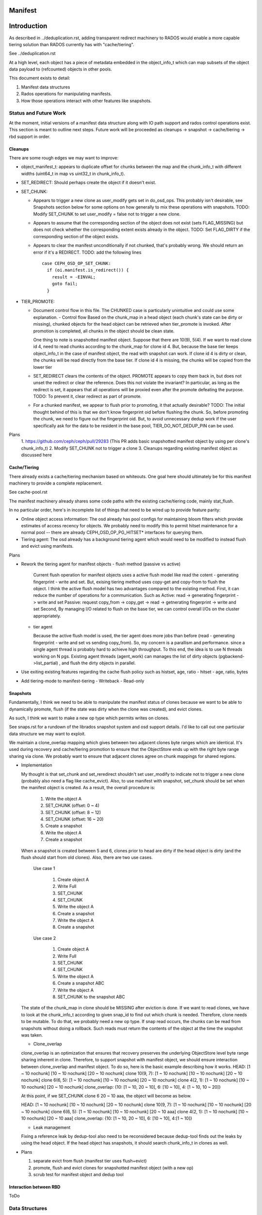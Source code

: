 ========
Manifest
========


============
Introduction
============

As described in ../deduplication.rst, adding transparent redirect
machinery to RADOS would enable a more capable tiering solution
than RADOS currently has with "cache/tiering".

See ../deduplication.rst

At a high level, each object has a piece of metadata embedded in
the object_info_t which can map subsets of the object data payload
to (refcounted) objects in other pools.

This document exists to detail:

1. Manifest data structures
2. Rados operations for manipulating manifests.
3. How those operations interact with other features like snapshots.


Status and Future Work
======================

At the moment, initial versions of a manifest data structure along
with IO path support and rados control operations exist.  This section
is meant to outline next steps.
Future work will be proceeded as cleanups -> snapshot -> cache/tiering -> rbd support
in order.

Cleanups
--------

There are some rough edges we may want to improve:

* object_manifest_t: appears to duplicate offset for chunks between the
  map and the chunk_info_t with different widths (uint64_t in map vs
  uint32_t in chunk_info_t).
* SET_REDIRECT: Should perhaps create the object if it doesn't exist.
* SET_CHUNK:

  * Appears to trigger a new clone as user_modify gets set in
    do_osd_ops.  This probably isn't desirable, see Snapshots section
    below for some options on how generally to mix these operations
    with snapshots.
    TODO: Modify SET_CHUNK to set user_modify = false not to trigger a new clone.
  * Appears to assume that the corresponding section of the object
    does not exist (sets FLAG_MISSING) but does not check whether the
    corresponding extent exists already in the object.
    TODO: Set FLAG_DIRTY if the corresponding section of the object exists.

  * Appears to clear the manifest unconditionally if not chunked,
    that's probably wrong.  We should return an error if it's a
    REDIRECT.
    TODO: add the following lines ::

	case CEPH_OSD_OP_SET_CHUNK:
	  if (oi.manifest.is_redirect()) {
	    result = -EINVAL;
	    goto fail;
	  }


* TIER_PROMOTE:

  * Document control flow in this file.  The CHUNKED case is
    particularly unintuitive and could use some explanation.
    - Control flow
    Based on the chunk_map in a head object (each chunk's state can be 
    dirty or missing), chunked objects for the head object 
    can be retrieved when tier_promote is invoked.
    After promotion is completed, all chunks in the object should be clean state.

    One thing to note is snapshotted manifest object.
    Suppose that there are 10(9), 5(4). If we want to read clone id 4,
    need to read chunks according to the chunk_map for clone id 4.
    But, because the base tier keeps object_info_t in the case of manifest object,
    the read with snapshot can work.
    If clone id 4 is dirty or clean, the chunks will be read directly from the base tier.
    If clone id 4 is missing, the chunks will be copied from the lower tier 

  * SET_REDIRECT clears the contents of the object.  PROMOTE appears
    to copy them back in, but does not unset the redirect or clear the
    reference. Does this not violate the invariant?  In particular, as
    long as the redirect is set, it appears that all operations
    will be proxied even after the promote defeating the purpose.
    TODO: To prevent it, clear redirect as part of promote.

  * For a chunked manifest, we appear to flush prior to promoting,
    it that actually desirable?
    TODO: The initial thought behind of this is that we don't know fingerprint 
    oid before flushing the chunk. So, before promoting the chunk, 
    we need to figure out the fingerprint oid.
    But, to avoid unnecessary dedup work if the user specifically ask for 
    the data to be resident in the base pool, TIER_DO_NOT_DEDUP_PIN can be used.

Plans
  1. https://github.com/ceph/ceph/pull/29283 
  (This PR adds basic snapshotted manifest object by using per clone's chunk_info_t)
  2. Modify SET_CHUNK not to trigger a clone
  3. Cleanups regarding existing manifest object as discussed here
   

Cache/Tiering
-------------

There already exists a cache/tiering mechanism based on whiteouts.
One goal here should ultimately be for this manifest machinery to
provide a complete replacement.

See cache-pool.rst

The manifest machinery already shares some code paths with the
existing cache/tiering code, mainly stat_flush.

In no particular order, here's in incomplete list of things that need
to be wired up to provide feature parity:

* Online object access information: The osd already has pool configs
  for maintaining bloom filters which provide estimates of access
  recency for objects.  We probably need to modify this to permit
  hitset maintenance for a normal pool -- there are already
  CEPH_OSD_OP_PG_HITSET* interfaces for querying them.
* Tiering agent: The osd already has a background tiering agent which
  would need to be modified to instead flush and evict using
  manifests.

Plans
 
* Rework the tiering agent for manifest objects
  - flush method (passive vs active)

    Current flush operation for manifest objects uses a active flush model like
    read the cotent - generating fingerprint - write and set.
    But, exising tiering method uses copy-get and copy-from to flush the object.
    I think the active flush model has two advantages compared to the existing method.
    First, it can reduce the number of operations for a communication. Such as
    Active: read -> generating fingerprint -> write and set
    Passive: request copy_from -> copy_get -> read -> getnerating fingerprint -> write and set
    Second, By managing I/O related to flush on the base tier, 
    we can control overall I/Os on the cluster appropriately.

  - tier agent

    Because the active flush model is used, the tier agent does more jobs than before
    (read - generating fingerprint - write and set vs sending copy_from). 
    So, my concern is a parallism and performance.
    since a single agent thread is probably hard to achieve high throughput.
    To this end, the idea is to use N threads working on N pgs.
    Existing agent threads (agent_work) can manages the list of dirty objects (pgbackend->list_partial)
    , and flush the dirty objects in parallel. 

* Use exiting existing features regarding the cache flush policy such as histset, age, ratio
  - hitset
  - age, ratio, bytes

* Add tiering-mode to manifest-tiering
  - Writeback
  - Read-only



Snapshots
---------

Fundamentally, I think we need to be able to manipulate the manifest
status of clones because we want to be able to dynamically promote,
flush (if the state was dirty when the clone was created), and evict
clones.

As such, I think we want to make a new op type which permits writes on
clones.

See snaps.rst for a rundown of the librados snapshot system and osd
support details.  I'd like to call out one particular data structure
we may want to exploit.

We maintain a clone_overlap mapping which gives between two adjacent
clones byte ranges which are identical.  It's used during recovery and
cache/tiering promotion to ensure that the ObjectStore ends up with
the right byte range sharing via clone.  We probably want to ensure
that adjacent clones agree on chunk mappings for shared regions.

* Implementation

  My thought is that set_chunk and set_reredirect shouldn't set
  user_modify to indicate not to trigger a new clone (probably also need a flag like cache_evict).
  Also, to use manifest with snapshot, set_chunk should be set when the manifest object is created.
  As a result, the overall procedure is:

    1. Write the object A
    2. SET_CHUNK (offset: 0 ~ 4)
    3. SET_CHUNK (offset: 8 ~ 12)
    4. SET_CHUNK (offset: 16 ~ 20)
    5. Create a snapshot 
    6. Write the object A
    7. Create a snapshot

  When a snapshot is created between 5 and 6, clones prior to head are dirty
  if the head object is dirty (and the flush should start from old clones).
  Also, there are two use cases.

    Use case 1

      1. Create object A
      2. Write Full
      3. SET_CHUNK
      4. SET_CHUNK
      5. Write the object A
      6. Create a snapshot
      7. Write the object A
      8. Create a snapshot

    Use case 2

      1. Create object A
      2. Write Full
      3. SET_CHUNK
      4. SET_CHUNK
      5. Write the object A
      6. Create a snapshot ABC
      7. Write the object A
      8. SET_CHUNK to the snapshot ABC

  The state of the chunk_map in clone should be MISSING after eviction is done.
  If we want to read clones, we have to look at the chunk_info_t according to given snap_id 
  to find out which chunk is needed.
  Therefore, clone needs to be mutable. To do that, we probably need a new op type.
  If snap read occurs, the chunks can be read from snapshots without doing a rollback.
  Such reads must return the contents of the object at the time the snapshot was taken.

  - Clone_overlap

  clone_overlap is an optimization that ensures that recovery preserves the underlying 
  ObjectStore level byte range sharing inherent in clone.
  Therefore, to support snapshot with manifest object, we should ensure interaction 
  between clone_overlap and manifest object. To do so, here is the basic example describing how 
  it works.
  HEAD: [1 ~ 10 nochunk] [10 ~ 10 nochunk] [20 ~ 10 nochunk]
  clone 10(9, 7): [1 ~ 10 nochunk] [10 ~ 10 nochunk] [20 ~ 10 nochunk]
  clone 6(6, 5): [1 ~ 10 nochunk] [10 ~ 10 nochunk] [20 ~ 10 nochunk]
  clone 4(2, 1): [1 ~ 10 nochunk] [10 ~ 10 nochunk] [20 ~ 10 nochunk]
  clone_overlap: {10: [1 ~ 10, 20 ~ 10], 6: [10 ~ 10], 4: [1 ~ 10, 10 ~ 20]}

  At this point, if we SET_CHUNK clone 6 20 ~ 10 aaa, the object will become as below.

  HEAD: [1 ~ 10 nochunk] [10 ~ 10 nochunk] [20 ~ 10 nochunk]
  clone 10(9, 7): [1 ~ 10 nochunk] [10 ~ 10 nochunk] [20 ~ 10 nochunk]
  clone 6(6, 5): [1 ~ 10 nochunk] [10 ~ 10 nochunk] [20 ~ 10 aaa]
  clone 4(2, 1): [1 ~ 10 nochunk] [10 ~ 10 nochunk] [20 ~ 10 aaa]
  clone_overlap: {10: [1 ~ 10, 20 ~ 10], 6: [10 ~ 10], 4:[1 ~ 10]}
  

  - Leak management

  Fixing a reference leak by dedup-tool also need to be reconsidered because
  dedup-tool finds out the leaks by using the head object. If the head object 
  has snapshots, it should search chunk_info_t in clones as well.
  

* Plans

  1. separate evict from flush (manifest tier uses flush+evict)
  2. promote, flush and evict clones for snapshotted manifest object (with a new op)
  3. scrub test for manifest object and dedup tool


Interaction between RBD
-----------------------

ToDo


Data Structures
===============

Each object contains an object_manifest_t embedded within the
object_info_t (see osd_types.h):

::
  
        struct object_manifest_t {
                enum {
                        TYPE_NONE = 0,
                        TYPE_REDIRECT = 1,
                        TYPE_CHUNKED = 2,
                };
                uint8_t type;  // redirect, chunked, ...
                hobject_t redirect_target;
                std::map<uint64_t, chunk_info_t> chunk_map;
        }

The type enum reflects three possible states an object can be in:

1. TYPE_NONE: normal rados object
2. TYPE_REDIRECT: object payload is backed by a single object
   specified by redirect_target
3. TYPE_CHUNKED: object payload is distributed among objects with
   size and offset specified by the chunk_map. chunk_map maps
   the offset of the chunk to a chunk_info_t shown below further
   specifying the length, target oid, and flags.

::

        struct chunk_info_t {
          typedef enum {
            FLAG_DIRTY = 1, 
            FLAG_MISSING = 2,
            FLAG_HAS_REFERENCE = 4,
            FLAG_HAS_FINGERPRINT = 8,
          } cflag_t;
          uint32_t offset;
          uint32_t length;
          hobject_t oid;
          cflag_t flags;   // FLAG_*


Request Handling
================

Similarly to cache/tiering, the initial touchpoint is
maybe_handle_manifest_detail.

For manifest operations listed below, we return NOOP and continue onto
dedicated handling within do_osd_ops.

For redirect objects which haven't been promoted (apparently oi.size >
0 indicates that it's present?) we proxy reads and writes.

For reads on TYPE_CHUNKED, if can_proxy_chunked_read (basically, all
of the ops are reads of extents in the object_manifest_t chunk_map),
we proxy requests to those objects.



RADOS Interface
================

To set up deduplication pools, you must have two pools. One will act as the 
base pool and the other will act as the chunk pool. The base pool need to be
configured with fingerprint_algorithm option as follows.

::

  ceph osd pool set $BASE_POOL fingerprint_algorithm sha1|sha256|sha512 
  --yes-i-really-mean-it

1. Create objects ::

        - rados -p base_pool put foo ./foo

        - rados -p chunk_pool put foo-chunk ./foo-chunk

2. Make a manifest object ::

        - rados -p base_pool set-chunk foo $START_OFFSET $END_OFFSET --target-pool 
        chunk_pool foo-chunk $START_OFFSET --with-reference

Operations:

* set-redirect 

  set a redirection between a base_object in the base_pool and a target_object 
  in the target_pool.
  A redirected object will forward all operations from the client to the 
  target_object. ::

        void set_redirect(const std::string& tgt_obj, const IoCtx& tgt_ioctx,
		      uint64_t tgt_version, int flag = 0);
  
        rados -p base_pool set-redirect <base_object> --target-pool <target_pool> 
         <target_object>

  Returns ENOENT if the object does not exist (TODO: why?)
  Returns EINVAL if the object already is a redirect.

  Takes a reference to target as part of operation, can possibly leak a ref
  if the acting set resets and the client dies between taking the ref and
  recording the redirect.

  Truncates object, clears omap, and clears xattrs as a side effect.

  At the top of do_osd_ops, does not set user_modify.

  This operation is not a user mutation and does not trigger a clone to be created.

  The purpose of set_redirect is two.

  1. Redirect all operation to the target object (like proxy)
  2. Cache when tier_promote is called (rediect will be cleared at this time).

* set-chunk 

  set the chunk-offset in a source_object to make a link between it and a 
  target_object. ::

        void set_chunk(uint64_t src_offset, uint64_t src_length, const IoCtx& tgt_ioctx,
                   std::string tgt_oid, uint64_t tgt_offset, int flag = 0);
  
        rados -p base_pool set-chunk <source_object> <offset> <length> --target-pool 
         <caspool> <target_object> <taget-offset> 

  Returns ENOENT if the object does not exist (TODO: why?)
  Returns EINVAL if the object already is a redirect.
  Returns EINVAL if on ill-formed parameter buffer.
  Returns ENOTSUPP if existing mapped chunks overlap with new chunk mapping.

  Takes references to targets as part of operation, can possibly leak refs
  if the acting set resets and the client dies between taking the ref and
  recording the redirect.

  Truncates object, clears omap, and clears xattrs as a side effect.

  This operation is not a user mutation and does not trigger a clone to be created.

  TODO: SET_CHUNK appears to clear the manifest unconditionally if it's not chunked.
  That seems wrong. ::

       if (!oi.manifest.is_chunked()) {
         oi.manifest.clear();
       }

* tier-promote 

  promote the object (including chunks). ::

        void tier_promote();

        rados -p base_pool tier-promote <obj-name> 

  Returns ENOENT if the object does not exist
  Returns EINVAL if the object already is a redirect.

  For a chunked manifest, copies all chunks to head.

  For a redirect manifest, copies data to head.

  TODO: To atomically replace a redirect or dedup'd chunk with a local copy atomically,
  redirect will be clear after the promote.

  Does not clear the manifest.

  Note: For a chunked manifest, calls start_copy on itself and uses the
  existing read proxy machinery to proxy the reads.

  TODO: Use TIER_DO_NOT_DEDUP_PIN to avoid unnecessary dedup work.
  - Two use cases.

    Case a: 

      1. Create Object A and B
      2. Setchunk A to B
      3. Write A
      4. TIER_DO_NOT_DEDUP_PIN
      5. Flush does not occur

    Case b:

      1. Create Object A and B
      2. Setchunk A to B
      3. TIER_DO_NOT_DEDUP_PIN
      4. Promote A
      5. Write A
      6. Flush does not occur

  TODO: Free old fingerprint oid earlier.
  There is a HEAD: [1-10 manifest: aaa, clean, size is 20]
  Then, we write the region of 5 ~ 15.
  HEAD:[size is 20] (1-10 is not in the manifest)
  Then, we write the region of 6 ~ 15.
  HEAD:[size is 20] (1-10 is not in the manifest)
  Then, we write the region of 7 ~ 15.
  If the tiering agent wants to dedup 1-10 because it is now cold, it can use a read and set-chunk to:
  Read 1-10 and computation
  HEAD:[1-10 manifest:ddd, clean, size is 20]
  This way, we shorten the lifetime of the aaa dedup target object freeing space earlier.

  At the top of do_osd_ops, does not set user_modify.


* unset-manifest

  unset the manifest info in the object that has manifest. ::

        void unset_manifest();

        rados -p base_pool unset-manifest <obj-name>

  Clears manifest chunks or redirect.  Lazily releases references, may
  leak.

  do_osd_ops seems not to include it in the user_modify=false whitelist,
  and so will trigger a snapshot.  Note, this will be true even for a
  redirect though SET_REDIRECT does not flip user_modify.

* tier-flush

  flush the object which has chunks to the chunk pool. ::

        void tier_flush();

        rados -p base_pool tier-flush <obj-name>

  Included in the user_modify=false whitelist, does not trigger a clone.


Dedup tool
==========

Dedup tool has two features: finding an optimal chunk offset for dedup chunking 
and fixing the reference count (see ./refcount.rst).

* find an optimal chunk offset

  a. fixed chunk  

    To find out a fixed chunk length, you need to run the following command many 
    times while changing the chunk_size. ::

            ceph-dedup-tool --op estimate --pool $POOL --chunk-size chunk_size  
              --chunk-algorithm fixed --fingerprint-algorithm sha1|sha256|sha512

  b. rabin chunk(Rabin-karp algorithm) 

    As you know, Rabin-karp algorithm is string-searching algorithm based
    on a rolling-hash. But rolling-hash is not enough to do deduplication because 
    we don't know the chunk boundary. So, we need content-based slicing using 
    a rolling hash for content-defined chunking.
    The current implementation uses the simplest approach: look for chunk boundaries 
    by inspecting the rolling hash for pattern(like the
    lower N bits are all zeroes). 
      
    - Usage

      Users who want to use deduplication need to find an ideal chunk offset.
      To find out ideal chunk offset, Users should discover
      the optimal configuration for their data workload via ceph-dedup-tool.
      And then, this chunking information will be used for object chunking through
      set-chunk api. ::

              ceph-dedup-tool --op estimate --pool $POOL --min-chunk min_size  
                --chunk-algorithm rabin --fingerprint-algorithm rabin

      ceph-dedup-tool has many options to utilize rabin chunk.
      These are options for rabin chunk. ::

              --mod-prime <uint64_t>
              --rabin-prime <uint64_t>
              --pow <uint64_t>
              --chunk-mask-bit <uint32_t>
              --window-size <uint32_t>
              --min-chunk <uint32_t>
              --max-chunk <uint64_t>

      Users need to refer following equation to use above options for rabin chunk. ::

              rabin_hash = 
                (rabin_hash * rabin_prime + new_byte - old_byte * pow) % (mod_prime)

  c. Fixed chunk vs content-defined chunk

    Content-defined chunking may or not be optimal solution.
    For example,

    Data chunk A : abcdefgabcdefgabcdefg

    Let's think about Data chunk A's deduplication. Ideal chunk offset is
    from 1 to 7 (abcdefg). So, if we use fixed chunk, 7 is optimal chunk length.
    But, in the case of content-based slicing, the optimal chunk length
    could not be found (dedup ratio will not be 100%).
    Because we need to find optimal parameter such
    as boundary bit, window size and prime value. This is as easy as fixed chunk.
    But, content defined chunking is very effective in the following case.

    Data chunk B : abcdefgabcdefgabcdefg

    Data chunk C : Tabcdefgabcdefgabcdefg
      

* fix reference count
  
  The key idea behind of reference counting for dedup is false-positive, which means 
  (manifest object (no ref), chunk object(has ref)) happen instead of 
  (manifest object (has ref), chunk 1(no ref)).
  To fix such inconsistency, ceph-dedup-tool supports chunk_scrub. ::

          ceph-dedup-tool --op chunk_scrub --chunk_pool $CHUNK_POOL

